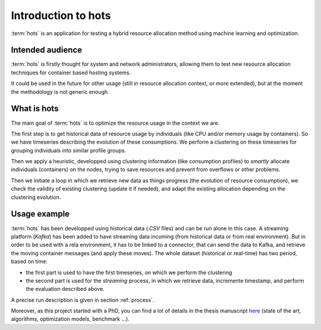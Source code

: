 .. _introduction:

====================
Introduction to hots
====================

:term:`hots` is an application for testing a hybrid resource allocation method using machine learning
and optimization.

Intended audience
=================

:term:`hots` is firstly thought for system and network administrators, allowing
them to test new resource allocation techniques for container based hosting systems.

It could be used in the future for other usage (still in resource allocation
context, or more extended), but at the moment the methodology is not generic
enough.

What is hots
============

The main goal of :term:`hots` is to optimize the resource usage in the context
we are. 

The first step is to get historical data of resource usage by individuals (like
CPU and/or memory usage by containers). So we have timeseries describing the
evolution of these consumptions. We perform a clustering on these timeseries
for grouping individuals into similar profile groups.

Then we apply a heuristic, developped using clustering information (like
consumption profiles) to *smartly* allocate individuals (containers) on the
nodes, trying to save resources and prevent from overflows or other problems.

Then we initiate a loop in which we retrieve new data as things progress (the
evolution of resource consumption), we check the validity of existing
clustering (update it if needed), and adapt the existing allocation depending
on the clustering evolution.

Usage example
=============

:term:`hots` has been developped using historical data (`.CSV` files) and can be
run alone in this case.
A streaming platform (`Kafka`) has been added to have streaming data incoming
(from historical data or from real environment). But in order to be used with a
rela environment, it has to be linked to a connector, that can send the data to
Kafka, and retrieve the moving container messages (and apply these moves).
The whole dataset (historical or real-time) has two period, based on time:

- the first part is used to have the first timeseries, on which we perform the clustering
- the second part is used for the *streaming* process, in which we retrieve data,
  incremente timestamp, and perform the evaluation described above.

A precise run description is given in section :ref:`process`.

Moreover, as this project started with a PhD, you can find a lot of details in the thesis
manuscript `here <https://theses.hal.science/tel-03997934>`_ (state of the art, algorithms,
optimization models, benchmark ...).
